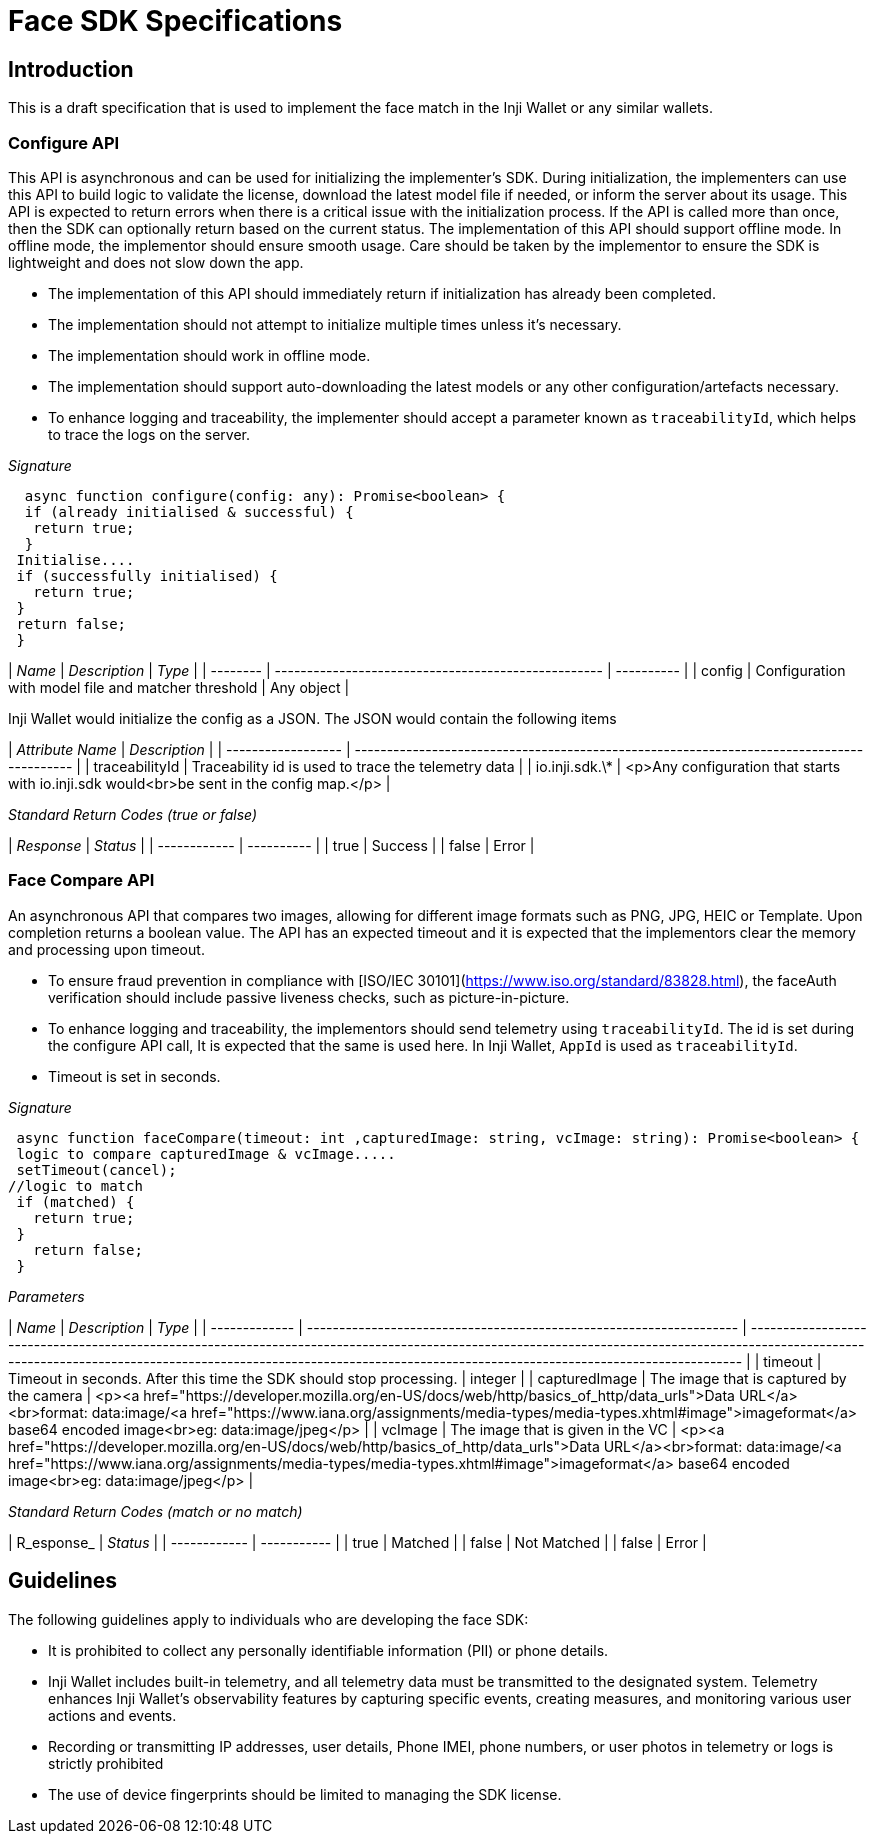 = Face SDK Specifications

== Introduction

This is a draft specification that is used to implement the face match in the Inji Wallet or any similar wallets.

=== Configure API

This API is asynchronous and can be used for initializing the implementer's SDK. During initialization, the implementers can use this API to build logic to validate the license, download the latest model file if needed, or inform the server about its usage. This API is expected to return errors when there is a critical issue with the initialization process. If the API is called more than once, then the SDK can optionally return based on the current status. The implementation of this API should support offline mode. In offline mode, the implementor should ensure smooth usage. Care should be taken by the implementor to ensure the SDK is lightweight and does not slow down the app.

* The implementation of this API should immediately return if initialization has already been completed.
* The implementation should not attempt to initialize multiple times unless it's necessary.
* The implementation should work in offline mode.
* The implementation should support auto-downloading the latest models or any other configuration/artefacts necessary.
* To enhance logging and traceability, the implementer should accept a parameter known as `traceabilityId`, which helps to trace the logs on the server.

_Signature_

----
  async function configure(config: any): Promise<boolean> {
  if (already initialised & successful) {
   return true;
  }
 Initialise....
 if (successfully initialised) {
   return true;
 }
 return false;
 }
----

| _Name_ | _Description_                                     | _Type_   |
| -------- | --------------------------------------------------- | ---------- |
| config   | Configuration with model file and matcher threshold | Any object |

Inji Wallet would initialize the config as a JSON. The JSON would contain the following items

| _Attribute Name_ | _Description_                                                                           |
| ------------------ | ----------------------------------------------------------------------------------------- |
| traceabilityId     | Traceability id is used to trace the telemetry data                                       |
| io.inji.sdk.\*     | <p>Any configuration that starts with io.inji.sdk would<br>be sent in the config map.</p> |

_Standard Return Codes (true or false)_

| _Response_ | _Status_ |
| ------------ | ---------- |
| true         | Success    |
| false        | Error      |

=== Face Compare API

An asynchronous API that compares two images, allowing for different image formats such as PNG, JPG, HEIC or Template. Upon completion returns a boolean value. The API has an expected timeout and it is expected that the implementors clear the memory and processing upon timeout.

* To ensure fraud prevention in compliance with [ISO/IEC 30101](https://www.iso.org/standard/83828.html), the faceAuth verification should include passive liveness checks, such as picture-in-picture.
* To enhance logging and traceability, the implementors should send telemetry using `traceabilityId`. The id is set during the configure API call, It is expected that the same is used here. In Inji Wallet, `AppId` is used as `traceabilityId`.
* Timeout is set in seconds.

_Signature_

----
 async function faceCompare(timeout: int ,capturedImage: string, vcImage: string): Promise<boolean> {
 logic to compare capturedImage & vcImage.....
 setTimeout(cancel);
//logic to match
 if (matched) {
   return true;
 }
   return false;
 }
----

_Parameters_

| _Name_      | _Description_                                                     | _Type_                                                                                                                                                                                                                                                                  |
| ------------- | ------------------------------------------------------------------- | ------------------------------------------------------------------------------------------------------------------------------------------------------------------------------------------------------------------------------------------------------------------------- |
| timeout       | Timeout in seconds. After this time the SDK should stop processing. | integer                                                                                                                                                                                                                                                                   |
| capturedImage | The image that is captured by the camera                            | <p><a href="https://developer.mozilla.org/en-US/docs/web/http/basics_of_http/data_urls">Data URL</a><br>format: data:image/<a href="https://www.iana.org/assignments/media-types/media-types.xhtml#image">imageformat</a> base64 encoded image<br>eg: data:image/jpeg</p> |
| vcImage       | The image that is given in the VC                                   | <p><a href="https://developer.mozilla.org/en-US/docs/web/http/basics_of_http/data_urls">Data URL</a><br>format: data:image/<a href="https://www.iana.org/assignments/media-types/media-types.xhtml#image">imageformat</a> base64 encoded image<br>eg: data:image/jpeg</p> |

_Standard Return Codes (match or no match)_

| R_esponse_ | _Status_  |
| ------------ | ----------- |
| true         | Matched     |
| false        | Not Matched |
| false        | Error       |

== Guidelines

The following guidelines apply to individuals who are developing the face SDK:

* It is prohibited to collect any personally identifiable information (PII) or phone details.
* Inji Wallet includes built-in telemetry, and all telemetry data must be transmitted to the designated system. Telemetry enhances Inji Wallet's observability features by capturing specific events, creating measures, and monitoring various user actions and events.
* Recording or transmitting IP addresses, user details, Phone IMEI, phone numbers, or user photos in telemetry or logs is strictly prohibited
* The use of device fingerprints should be limited to managing the SDK license.

